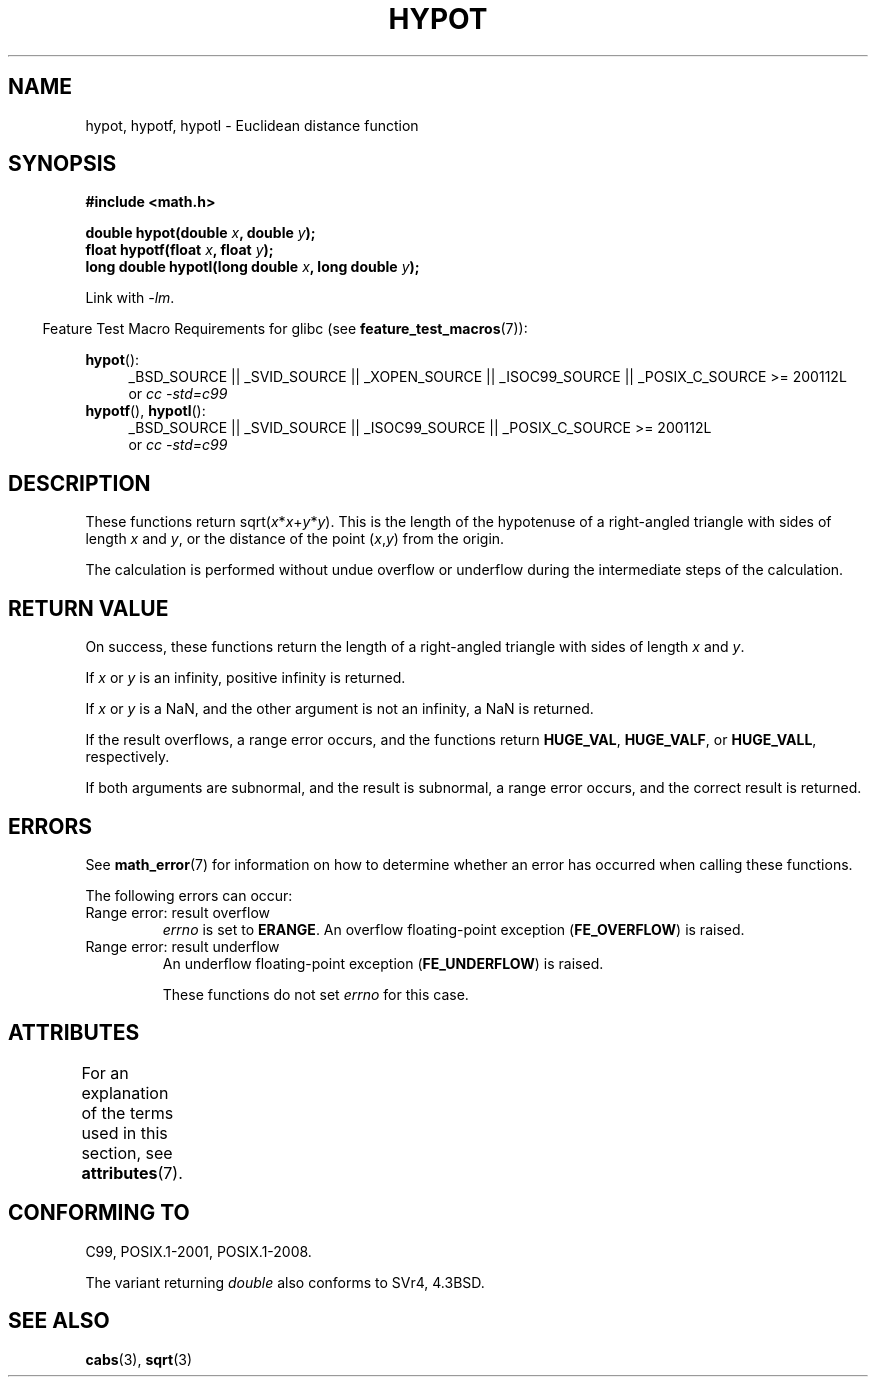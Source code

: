 .\" Copyright 1993 David Metcalfe (david@prism.demon.co.uk)
.\"
.\" %%%LICENSE_START(VERBATIM)
.\" Permission is granted to make and distribute verbatim copies of this
.\" manual provided the copyright notice and this permission notice are
.\" preserved on all copies.
.\"
.\" Permission is granted to copy and distribute modified versions of this
.\" manual under the conditions for verbatim copying, provided that the
.\" entire resulting derived work is distributed under the terms of a
.\" permission notice identical to this one.
.\"
.\" Since the Linux kernel and libraries are constantly changing, this
.\" manual page may be incorrect or out-of-date.  The author(s) assume no
.\" responsibility for errors or omissions, or for damages resulting from
.\" the use of the information contained herein.  The author(s) may not
.\" have taken the same level of care in the production of this manual,
.\" which is licensed free of charge, as they might when working
.\" professionally.
.\"
.\" Formatted or processed versions of this manual, if unaccompanied by
.\" the source, must acknowledge the copyright and authors of this work.
.\" %%%LICENSE_END
.\"
.\" References consulted:
.\"     Linux libc source code
.\"     Lewine's _POSIX Programmer's Guide_ (O'Reilly & Associates, 1991)
.\"     386BSD man pages
.\" Modified 1993-07-24 by Rik Faith (faith@cs.unc.edu)
.\" Modified 2002-07-27 by Walter Harms
.\" 	(walter.harms@informatik.uni-oldenburg.de)
.\"
.TH HYPOT 3 2015-03-29 ""  "Linux Programmer's Manual"
.SH NAME
hypot, hypotf, hypotl \- Euclidean distance function
.SH SYNOPSIS
.nf
.B #include <math.h>
.sp
.BI "double hypot(double " x ", double " y );
.br
.BI "float hypotf(float " x ", float " y );
.br
.BI "long double hypotl(long double " x ", long double " y );
.fi
.sp
Link with \fI\-lm\fP.
.sp
.in -4n
Feature Test Macro Requirements for glibc (see
.BR feature_test_macros (7)):
.in
.sp
.ad l
.BR hypot ():
.RS 4
_BSD_SOURCE || _SVID_SOURCE || _XOPEN_SOURCE || _ISOC99_SOURCE ||
_POSIX_C_SOURCE\ >=\ 200112L
.br
or
.I cc\ -std=c99
.RE
.br
.BR hypotf (),
.BR hypotl ():
.RS 4
_BSD_SOURCE || _SVID_SOURCE || _ISOC99_SOURCE ||
_POSIX_C_SOURCE\ >=\ 200112L
.br
or
.I cc\ -std=c99
.RE
.ad b
.SH DESCRIPTION
These functions return
.RI sqrt( x * x + y * y ).
This is the length of the hypotenuse of a right-angled triangle
with sides of length
.I x
and
.IR y ,
or the distance of the point
.RI ( x , y )
from the origin.

The calculation is performed without undue overflow or underflow
during the intermediate steps of the calculation.
.\" e.g., hypot(DBL_MIN, DBL_MIN) does the right thing, as does, say
.\" hypot(DBL_MAX/2.0, DBL_MAX/2.0).
.SH RETURN VALUE
On success, these functions return the length of a right-angled triangle
with sides of length
.I x
and
.IR y .

If
.I x
or
.I y
is an infinity,
positive infinity is returned.

If
.I x
or
.I y
is a NaN,
and the other argument is not an infinity,
a NaN is returned.

If the result overflows,
a range error occurs,
and the functions return
.BR HUGE_VAL ,
.BR HUGE_VALF ,
or
.BR HUGE_VALL ,
respectively.

If both arguments are subnormal, and the result is subnormal,
.\" Actually, could the result not be subnormal if both arguments
.\" are subnormal?  I think not -- mtk, Jul 2008
a range error occurs,
and the correct result is returned.
.SH ERRORS
See
.BR math_error (7)
for information on how to determine whether an error has occurred
when calling these functions.
.PP
The following errors can occur:
.TP
Range error: result overflow
.I errno
is set to
.BR ERANGE .
An overflow floating-point exception
.RB ( FE_OVERFLOW )
is raised.
.TP
Range error: result underflow
.\" .I errno
.\" is set to
.\" .BR ERANGE .
An underflow floating-point exception
.RB ( FE_UNDERFLOW )
is raised.
.IP
These functions do not set
.IR errno
for this case.
.\" FIXME . Is it intentional that these functions do not set errno?
.\" They do set errno for the overflow case.
.\" Bug raised: http://sources.redhat.com/bugzilla/show_bug.cgi?id=6795
.SH ATTRIBUTES
For an explanation of the terms used in this section, see
.BR attributes (7).
.TS
allbox;
lbw27 lb lb
l l l.
Interface	Attribute	Value
T{
.BR hypot (),
.BR hypotf (),
.BR hypotl ()
T}	Thread safety	MT-Safe
.TE

.SH CONFORMING TO
C99, POSIX.1-2001, POSIX.1-2008.

The variant returning
.I double
also conforms to
SVr4, 4.3BSD.
.SH SEE ALSO
.BR cabs (3),
.BR sqrt (3)
